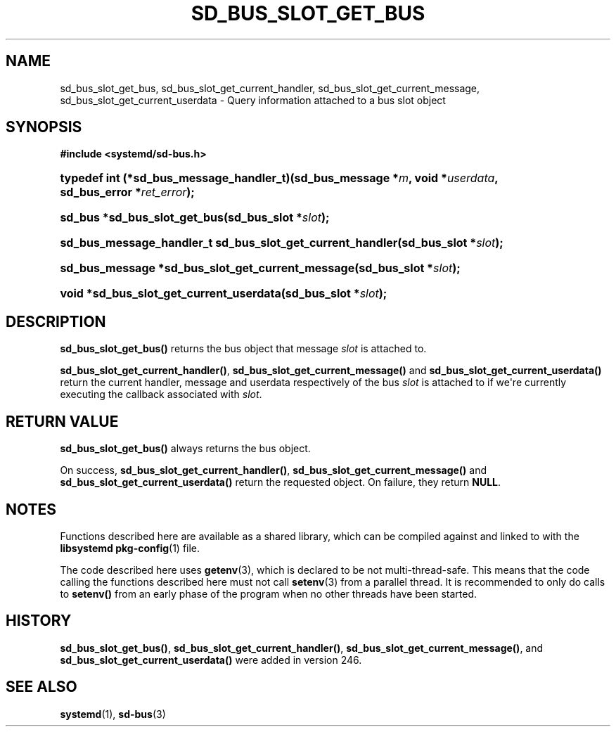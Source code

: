 '\" t
.TH "SD_BUS_SLOT_GET_BUS" "3" "" "systemd 256.4" "sd_bus_slot_get_bus"
.\" -----------------------------------------------------------------
.\" * Define some portability stuff
.\" -----------------------------------------------------------------
.\" ~~~~~~~~~~~~~~~~~~~~~~~~~~~~~~~~~~~~~~~~~~~~~~~~~~~~~~~~~~~~~~~~~
.\" http://bugs.debian.org/507673
.\" http://lists.gnu.org/archive/html/groff/2009-02/msg00013.html
.\" ~~~~~~~~~~~~~~~~~~~~~~~~~~~~~~~~~~~~~~~~~~~~~~~~~~~~~~~~~~~~~~~~~
.ie \n(.g .ds Aq \(aq
.el       .ds Aq '
.\" -----------------------------------------------------------------
.\" * set default formatting
.\" -----------------------------------------------------------------
.\" disable hyphenation
.nh
.\" disable justification (adjust text to left margin only)
.ad l
.\" -----------------------------------------------------------------
.\" * MAIN CONTENT STARTS HERE *
.\" -----------------------------------------------------------------
.SH "NAME"
sd_bus_slot_get_bus, sd_bus_slot_get_current_handler, sd_bus_slot_get_current_message, sd_bus_slot_get_current_userdata \- Query information attached to a bus slot object
.SH "SYNOPSIS"
.sp
.ft B
.nf
#include <systemd/sd\-bus\&.h>
.fi
.ft
.HP \w'typedef\ int\ (*sd_bus_message_handler_t)('u
.BI "typedef int (*sd_bus_message_handler_t)(sd_bus_message\ *" "m" ", void\ *" "userdata" ", sd_bus_error\ *" "ret_error" ");"
.HP \w'sd_bus\ *sd_bus_slot_get_bus('u
.BI "sd_bus *sd_bus_slot_get_bus(sd_bus_slot\ *" "slot" ");"
.HP \w'sd_bus_message_handler_t\ sd_bus_slot_get_current_handler('u
.BI "sd_bus_message_handler_t sd_bus_slot_get_current_handler(sd_bus_slot\ *" "slot" ");"
.HP \w'sd_bus_message\ *sd_bus_slot_get_current_message('u
.BI "sd_bus_message *sd_bus_slot_get_current_message(sd_bus_slot\ *" "slot" ");"
.HP \w'void\ *sd_bus_slot_get_current_userdata('u
.BI "void *sd_bus_slot_get_current_userdata(sd_bus_slot\ *" "slot" ");"
.SH "DESCRIPTION"
.PP
\fBsd_bus_slot_get_bus()\fR
returns the bus object that message
\fIslot\fR
is attached to\&.
.PP
\fBsd_bus_slot_get_current_handler()\fR,
\fBsd_bus_slot_get_current_message()\fR
and
\fBsd_bus_slot_get_current_userdata()\fR
return the current handler, message and userdata respectively of the bus
\fIslot\fR
is attached to if we\*(Aqre currently executing the callback associated with
\fIslot\fR\&.
.SH "RETURN VALUE"
.PP
\fBsd_bus_slot_get_bus()\fR
always returns the bus object\&.
.PP
On success,
\fBsd_bus_slot_get_current_handler()\fR,
\fBsd_bus_slot_get_current_message()\fR
and
\fBsd_bus_slot_get_current_userdata()\fR
return the requested object\&. On failure, they return
\fBNULL\fR\&.
.SH "NOTES"
.PP
Functions described here are available as a shared library, which can be compiled against and linked to with the
\fBlibsystemd\fR\ \&\fBpkg-config\fR(1)
file\&.
.PP
The code described here uses
\fBgetenv\fR(3), which is declared to be not multi\-thread\-safe\&. This means that the code calling the functions described here must not call
\fBsetenv\fR(3)
from a parallel thread\&. It is recommended to only do calls to
\fBsetenv()\fR
from an early phase of the program when no other threads have been started\&.
.SH "HISTORY"
.PP
\fBsd_bus_slot_get_bus()\fR,
\fBsd_bus_slot_get_current_handler()\fR,
\fBsd_bus_slot_get_current_message()\fR, and
\fBsd_bus_slot_get_current_userdata()\fR
were added in version 246\&.
.SH "SEE ALSO"
.PP
\fBsystemd\fR(1), \fBsd-bus\fR(3)
